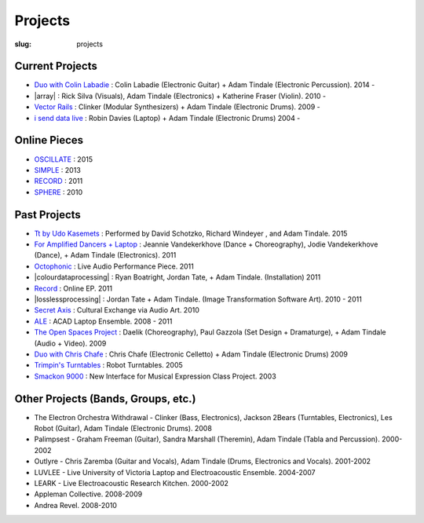 Projects
########
:slug: projects

Current Projects
----------------

- `Duo with Colin Labadie </projects/colinlabadie/>`_ : Colin Labadie (Electronic Guitar) + Adam Tindale (Electronic Percussion). 2014 - 
- |array| : Rick Silva (Visuals), Adam Tindale (Electronics) + Katherine Fraser (Violin). 2010 - 
- `Vector Rails </projects/vectorrails/>`_ : Clinker (Modular Synthesizers) + Adam Tindale (Electronic Drums). 2009 - 
- `i send data live </projects/isenddatalive/>`_ : Robin Davies (Laptop) + Adam Tindale (Electronic Drums)  2004 -

.. |array| raw:: html

    <a href="http://a-r-r-a-y.com" target="_blank">ARRAY</a> 

Online Pieces
-------------

- `OSCILLATE </oscillate>`_ : 2015
- `SIMPLE </simple>`_ : 2013
- `RECORD </record>`_  : 2011
- `SPHERE </sphere>`_  : 2010

Past Projects
-------------

- `Tt by Udo Kasemets </projects/kasemets/>`_ : Performed by David Schotzko, Richard Windeyer , and Adam Tindale. 2015
- `For Amplified Dancers + Laptop <http://www.youtube.com/watch?v=hHhkFQQl9CY>`_ : Jeannie Vandekerkhove (Dance + Choreography), Jodie Vandekerkhove (Dance), + Adam Tindale (Electronics). 2011
- `Octophonic <http://soundcloud.com/adamtindale/octophonic-stereo-redux>`_ : Live Audio Performance Piece. 2011
- |colourdataprocessing| : Ryan Boatright, Jordan Tate, + Adam Tindale. (Installation) 2011 
- `Record </record>`_ : Online EP. 2011
- |losslessprocessing| : Jordan Tate + Adam Tindale. (Image Transformation Software Art). 2010 - 2011 
- `Secret Axis </projects/secretaxis/>`_ : Cultural Exchange via Audio Art. 2010
- `ALE </ale>`_ : ACAD Laptop Ensemble. 2008 - 2011
- `The Open Spaces Project </blog/documentation/open-spaces-project/>`_  : Daelik (Choreography), Paul Gazzola (Set Design + Dramaturge), + Adam Tindale (Audio + Video). 2009
- `Duo with Chris Chafe </projects/chrischafe/>`_  : Chris Chafe (Electronic Celletto) + Adam Tindale (Electronic Drums)  2009
- `Trimpin's Turntables </projects/trimpin/>`_ : Robot Turntables. 2005 
- `Smackon 9000 </projects/smackon9000/>`_ : New Interface for Musical Expression Class Project. 2003

.. |colourdataprocessing| raw:: html

    <a href="http://colourdataprocessing.net" target="_blank">Colour Data Processing</a> 

.. |losslessprocessing| raw:: html

    <a href="http://losslessprocessing.tumblr.com" target="_blank">Lossless Processing</a> 


Other Projects (Bands, Groups, etc.)
------------------------------------

- The Electron Orchestra Withdrawal - Clinker (Bass, Electronics), Jackson 2Bears (Turntables, Electronics), Les Robot (Guitar), Adam Tindale (Electronic Drums). 2008
- Palimpsest - Graham Freeman (Guitar), Sandra Marshall (Theremin), Adam Tindale (Tabla and Percussion). 2000-2002
- Outlyre - Chris Zaremba (Guitar and Vocals), Adam Tindale (Drums, Electronics and Vocals). 2001-2002
- LUVLEE - Live University of Victoria Laptop and Electroacoustic Ensemble. 2004-2007
- LEARK - Live Electroacoustic Research Kitchen. 2000-2002
- Appleman Collective. 2008-2009
- Andrea Revel. 2008-2010

